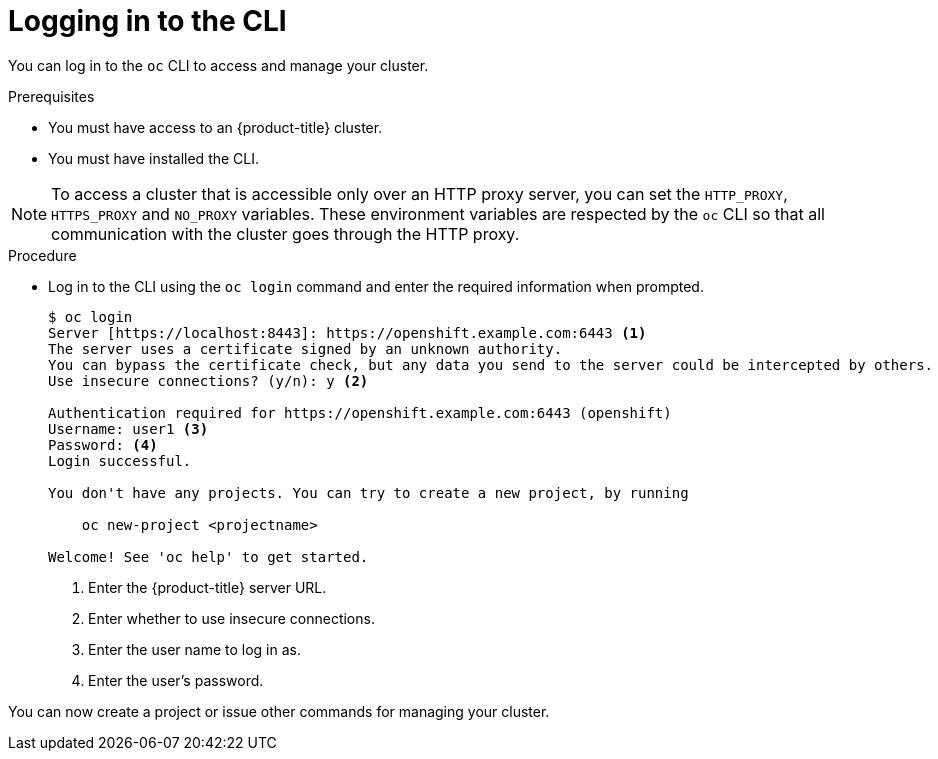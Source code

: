 // Module included in the following assemblies:
//
// * cli_reference/openshift_cli/getting-started.adoc

[id="cli-logging-in_{context}"]
= Logging in to the CLI

You can log in to the `oc` CLI to access and manage your cluster.

.Prerequisites

* You must have access to an {product-title} cluster.
* You must have installed the CLI.

[NOTE]
====
To access a cluster that is accessible only over an HTTP proxy server, you can set the `HTTP_PROXY`, `HTTPS_PROXY` and `NO_PROXY` variables.
These environment variables are respected by the `oc` CLI so that all communication with the cluster goes through the HTTP proxy.
====

.Procedure

* Log in to the CLI using the `oc login` command and enter the required
information when prompted.
+
----
$ oc login
Server [https://localhost:8443]: https://openshift.example.com:6443 <1>
The server uses a certificate signed by an unknown authority.
You can bypass the certificate check, but any data you send to the server could be intercepted by others.
Use insecure connections? (y/n): y <2>

Authentication required for https://openshift.example.com:6443 (openshift)
Username: user1 <3>
Password: <4>
Login successful.

You don't have any projects. You can try to create a new project, by running

    oc new-project <projectname>

Welcome! See 'oc help' to get started.
----
<1> Enter the {product-title} server URL.
<2> Enter whether to use insecure connections.
<3> Enter the user name to log in as.
<4> Enter the user's password.

You can now create a project or issue other commands for managing your cluster.
